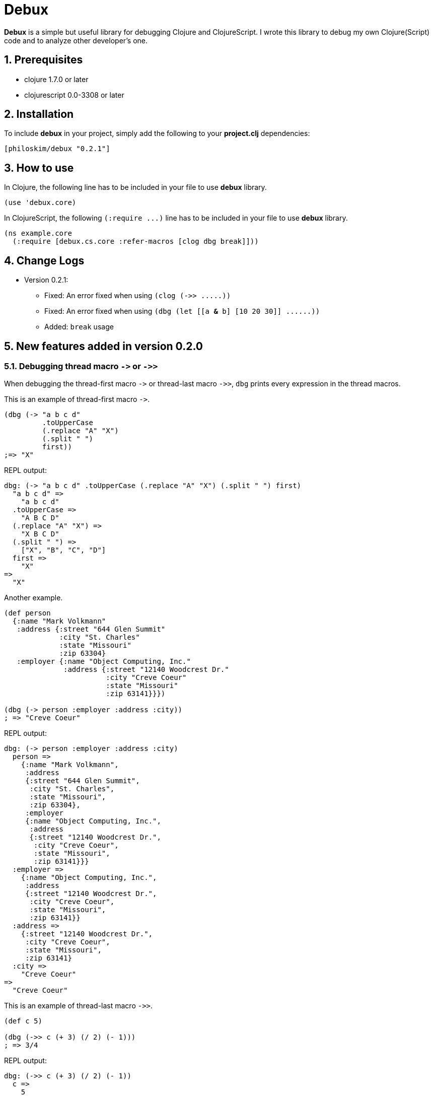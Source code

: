 # Debux
:source-language: clojure
:source-highlighter: coderay
:sectnums:
:imagesdir: ./doc/img

*Debux* is a simple but useful library for debugging Clojure and ClojureScript. I wrote
this library to debug my own Clojure(Script) code and to analyze other developer's
one.


## Prerequisites

* clojure 1.7.0 or later
* clojurescript 0.0-3308 or later


## Installation

To include *debux* in your project, simply add the following to your *project.clj* dependencies:


[source]
....
[philoskim/debux "0.2.1"]
....



## How to use
 
In Clojure, the following line has to be included in your file to use *debux* library.


[source]
....
(use 'debux.core)
....

In ClojureScript, the following `(:require pass:q[...])` line has to be included in your
file to use *debux* library.


[source]
....
(ns example.core
  (:require [debux.cs.core :refer-macros [clog dbg break]]))
....

  
## Change Logs

* Version 0.2.1:
** Fixed: An error fixed when using `(clog (pass:q[->> .....]))`
** Fixed: An error fixed when using `(dbg (let [[a *&* b] [10 20 30]] pass:q[......]))`
** Added: `break` usage  


## New features added in version 0.2.0
  
### Debugging thread macro `pass:[->]` or `pass:[->>]`

When debugging the thread-first macro `pass:[->]` or thread-last macro `pass:[->>]`, `dbg`
prints every expression in the thread macros.

This is an example of thread-first macro `pass:[->]`.
  
[source]
....
(dbg (-> "a b c d"
         .toUpperCase
         (.replace "A" "X")
         (.split " ")
         first))
;=> "X"
....

.REPL output:
[listing]
----
dbg: (-> "a b c d" .toUpperCase (.replace "A" "X") (.split " ") first)
  "a b c d" =>
    "a b c d"
  .toUpperCase =>
    "A B C D"
  (.replace "A" "X") =>
    "X B C D"
  (.split " ") =>
    ["X", "B", "C", "D"]
  first =>
    "X"
=>
  "X"
----
 
Another example.

[source]
....
(def person 
  {:name "Mark Volkmann"
   :address {:street "644 Glen Summit"
             :city "St. Charles"
             :state "Missouri"
             :zip 63304}
   :employer {:name "Object Computing, Inc."
              :address {:street "12140 Woodcrest Dr."
                        :city "Creve Coeur"
                        :state "Missouri"
                        :zip 63141}}})

(dbg (-> person :employer :address :city))
; => "Creve Coeur"
....

.REPL output: 
....
dbg: (-> person :employer :address :city)
  person =>
    {:name "Mark Volkmann",
     :address
     {:street "644 Glen Summit",
      :city "St. Charles",
      :state "Missouri",
      :zip 63304},
     :employer
     {:name "Object Computing, Inc.",
      :address
      {:street "12140 Woodcrest Dr.",
       :city "Creve Coeur",
       :state "Missouri",
       :zip 63141}}}
  :employer =>
    {:name "Object Computing, Inc.",
     :address
     {:street "12140 Woodcrest Dr.",
      :city "Creve Coeur",
      :state "Missouri",
      :zip 63141}}
  :address =>
    {:street "12140 Woodcrest Dr.",
     :city "Creve Coeur",
     :state "Missouri",
     :zip 63141}
  :city =>
    "Creve Coeur"
=>
  "Creve Coeur"
....
   
This is an example of thread-last macro `pass:[->>]`.
  
[source]
....
(def c 5)

(dbg (->> c (+ 3) (/ 2) (- 1)))
; => 3/4
....
  
.REPL output:
....
dbg: (->> c (+ 3) (/ 2) (- 1))
  c =>
    5
  (+ 3) =>
    8
  (/ 2) =>
    1/4
  (- 1) =>
    3/4
=>
  3/4
....

If you want to debug one of the expressions in the thread macro `pass:[->]` or `pass:[->>]`, don't do it like this. You will have some exception.

[source]
....
(-> {:a [1 2]}
    (dbg (get :a))
    (conj 3))
; => java.lang.IllegalArgumentException
;    Don't know how to create ISeq from: java.lang.Long
....

Instead, do it like this.

[source]
....
(-> {:a [1 2]}
    (get :a)
    dbg
    (conj 3))
; => [1 2 3]
....

.REPL output:
....
dbg: (get {:a [1 2]} :a) =>
  [1 2]
....

Another example.
  
[source]
....
(->> [-1 0 1 2]
     (filter pos?)
     (map inc)
     dbg
     (map str))
; => ("2" "3")
....
  
.REPL output:
....
dbg: (map inc (filter pos? [-1 0 1 2])) =>
  (2 3)
....
  
### Debugging `let` or `comp` form

When debugging `let` form,

[source]
....
(dbg (let [a (take 5 (range))
           {:keys [b c d] :or {d 10 b 20 c 30}} {:c 50 :d 100}
           [e f g & h] ["a" "b" "c" "d" "e"]]
        [a b c d e f g h]))
; => [(0 1 2 3 4) 20 50 100 "a" "b" "c" ("d" "e")]
....

each binding will be printed.
  
.REPL output: 
....
dbg: (let [a (take 5 (range)) {:keys [b c d], :or {d 10, b 20, c 30}} {:c 50, :d 100} [e f g & h] ["a" "b" "c" "d" "e"]] ...)
  a =>
    (0 1 2 3 4)
  {:keys [b c d], :or {d 10, b 20, c 30}} =>
    {:keys [20 50 100], :or {100 10, 20 20, 50 30}}
  [e f g & h] =>
    ["a" "b" "c" & ("d" "e")]
=>
  [(0 1 2 3 4) 20 50 100 "a" "b" "c" ("d" "e")]
....

When debugging `comp` form,

[source]
....
(def c (dbg (comp inc inc +)))

(c 10 20)
; => 32
....
the result of each function will be printed.
  
.REPL output: 
....
dbg: (comp inc inc +)
  + =>
    30
  inc =>
    31
  inc =>
    32
=>
  32
....

  
## Usage in Clojure

In the first place, the following line has to be included in your file to use *debux* library in Clojure.


[source]
....
(use 'debux.core)
....


### Basic usage

This is a simple example. The macro `dbg` prints an original form and pretty-prints the evaluated value on the REPL window. Then it returns the value without interfering with the code execution.

If you wrap the code with `dbg` like this,
  
[source]
....
(* 2 (dbg (+ 10 20)))
; => 60
....

the following will be printed in the REPL window.

.REPL output:  
....
dbg: (+ 10 20) =>
  30
....

#### Nested `dbg`

The `dbg` macro can be nested.

[source]
....
(dbg (* 2 (dbg (+ 10 20))))
; => 60
....

.REPL output:
....
dbg: (+ 10 20) =>
  30

dbg: (* 2 (dbg (+ 10 20))) =>
  60
....

#### Debugging several forms

Sometimes you need to see several forms evaluated. To do so, a literal vector form can be used like this.

[source]
....

(defn my-fun
  [a {:keys [b c d] :or {d 10 b 20 c 30}} [e f g & h]]
  (dbg [a b c d e f g h]))

(my-fun (take 5 (range)) {:c 50 :d 100} ["a" "b" "c" "d" "e"]) 
; => [(0 1 2 3 4) 20 50 100 "a" "b" "c" ("d" "e")]
....

.REPL output:
....
dbg: [a b c d e f g h] =>
  {:a (0 1 2 3 4),
   :b 20,
   :c 50,
   :d 100,
   :e "a",
   :f "b",
   :g "c",
   :h ("d" "e")}
....

Notice that the printed value is a map, not a vector and the form is prepended with colon to differenciate the form from the evaluated value.

Further examples:

[source]
....
(def a 10)
(def b 20)

(dbg [a b [a b] :c])
; => [10 20 [10 20] :c]
....
  
.REPL output:
....
dbg: [a b [a b] :c] =>
  {:a 10, :b 20, :[a b] [10 20], ::c :c}
....

### Various options

The various options can be added and combinated in any order after the form.


#### String option

You can add your own message in a string and it will be printed betwen less-than and more-than sign like this.


[source]
....
(dbg (repeat 5 (dbg (repeat 5 "x")
                    "inner repeat"))
     "outer repeat")
; => (("x" "x" "x" "x" "x")
;     ("x" "x" "x" "x" "x")
;     ("x" "x" "x" "x" "x")
;     ("x" "x" "x" "x" "x")
;     ("x" "x" "x" "x" "x"))
....
  
.REPL output:
....
dbg: (repeat 5 "x")   <inner repeat> =>
  ("x" "x" "x" "x" "x")

dbg: (repeat 5 (dbg (repeat 5 "x") "inner repeat"))   <outer repeat> =>
  (("x" "x" "x" "x" "x")
   ("x" "x" "x" "x" "x")
   ("x" "x" "x" "x" "x")
   ("x" "x" "x" "x" "x")
   ("x" "x" "x" "x" "x"))
....


#### Number option

If you don't specify the number after the form, debux will print only 100 items in each collection by default.

[source]
....
(dbg (range 200))
; => (0 1 2 ... 199)
....

.REPL output:
[listing]
----
dbg: (range 200) =>
  (0 1 2 3 4
   ......
   98 99 ...)
----

So, if you want to print more than 100 items, specify the number option explicitly.

....
(dbg (range 200) 200)
; => (0 1 2 ... 199)
....

.REPL output:
[listing]
----
dbg: (range 200) =>
  (0 1 2 3 4
   ......
   198 199)
----

Especially in the case of evaluating an *infinite lazy-seq*, you have to specify the number of the elements to print, to avoid the `OutOfMemoryError`.

[source]
....
(dbg (range) 5)
; => (0 1 2 3 4)
....

.REPL output:
....
dbg: (range) =>
  (0 1 2 3 4)
....

If you omit the number in evaluating an infinite lazy-seq, it will print default 100 elements but cannnot avoid `OutOfMemoryError`.
  
[source]
....
(dbg (range))
; => Unhandled java.lang.OutOfMemoryError   Java heap space
....
  
.REPL output:
....
dbg: (range) =>
  (0 1 2 3 4 5 6 7 8 9
   ......
   98 99 ...)
....

So Be careful! You have to limit the number of realized infinite lazy-seq explicitly by the number option.

  
#### `:if` `expression` option

You can set `:if` `expression` like this.

[source]
....
(for [i (range 10)]
  (dbg i :if (even? i)))
; => (0 1 2 3 4 5 6 7 8 9)
....
  
.REPL output:
....
dbg: i =>
  0

dbg: i =>
  2

dbg: i =>
  4

dbg: i =>
  6

dbg: i =>
  8
....

## Usage in ClojureScript on Browser Console

You can use `dbg` or `clog` macro in REPL window like
link:https://github.com/tomjakubowski/weasel[weasel] in ClojureScript. However, you should
use `clog` instead of `dbg`, because `clog` macro uses the `console.log` fuction of
browser's developer tools to style the form. The evaluated result of `dbg` macro will go
to the REPL window, and that of `clog` macro will go to the browser's console.


The following `(:require pass:q[...])` line has to be included in your file to use *debux* library in ClojureScript.


[source]
....
(ns example.core
  (:require [debux.cs.core :as d :refer-macros [clog dbg break]]))


(clog (repeat 5 (clog (repeat 5 "x")
                      "inner repeat"))
      "outer repeat")
....

image::clog-1.png[]


Besides 'Usage in Clojure' features, you can use additional options in `clog` macro.

### CSS Styling

#### Predefined style keywords

You can style the form, using the following predefined keywords.

[cols="^,^", options="header", width="30"]
|===

| keyword | abbreviation
| :style  | :s
| :error  | :e
| :warn   | :w
| :info   | :i
| :debug  | :d

|===

....
(clog (+ 10 20) :style :error "error style")
(clog (+ 10 20) :style :warn "warn style")
(clog (+ 10 20) :style :info "info style")
(clog (+ 10 20) :style :debug "debug style")
(clog (+ 10 20) "debug style is default")
....
  
Or in brief

....  
(clog (+ 10 20) :s :e "error style")
(clog (+ 10 20) :s :w "warn style")
(clog (+ 10 20) :s :i "info style")
(clog (+ 10 20) :s :d "debug style")
(clog (+ 10 20) "debug style is default")
....

image::clog-2.png[]


#### User-defined style

You can redefine the predefined styles or define your own new style like this.


[source]
....
(d/merge-style {:warn "background: #9400D3; color: white"
                :love "background: #FF1493; color: white"})

(clog (+ 10 20) :style :warn "warn style changed")
(clog (+ 10 20) :style :love "love style")

;; You can style the form directly in string format in any way you want.
(clog (+ 10 20) :style "color:orange; background:blue; font-size: 14pt")
....

image::clog-3.png[]


### `:once` option

If you add `:once` (or `:o` in brief) option after the form, the same evaluated value will not be printed. This is a very useful feature, when you are debugging a game programming, where successive multiple frames usually have the same evaluated value.


[source]
....
(def a (atom 10))

;; This will be printed.
(clog @a :once)

;; This will not be printed,
;; because the evaluated value is the same as before.
(clog @a :once)


(reset! a 20)

;; This will be printed,
;; because the evaluated value is not the same as before.
(clog @a :once)

;; This will not be printed,
;; because the evaluated value is the same as before.
(clog @a :once)
....

image::clog-4.png[]

* Notice that `(:once mode)` string is appended after the evaluated result to indicate
  `once` mode.

   
### `:js` option

If `:js` option is added after the form, the JavaScript object will be printed as well, so you can inspect the internal structures of ClojureScript data types.

....
(clog {:a 10 :b 20} :js)
....

image::clog-5.png[]


## `break`

You can use `break` to set the breakpoint in the sourc code like this. After that you can
inspect the callstack, locals, etc. in the browser's DevTool window.

[source]
....
(defn my-fun2
  [a {:keys [b c d] :or {d 10 b 20 c 30}} [e f g & h]]
  (break)
  (clog [a b c d e f g h]))

(my-fun2 (take 5 (range)) {:c 50 :d 100} ["a" "b" "c" "d" "e"]) 
....

image:break.png[]
  
  
When using `break`, you can `:if expression` like this.

[source]
....
(defn my-fun3 []
  (let [a 10
        b 20]
    (dotimes [i 1000]
      (break :if (= i 999)))))

(my-fun3)
....

image:break-if.png[]
  

## Usage in ClojureScript on Browser REPL

You can use both `dbg` and `clog` macros on the browser REPL. The following is an example about
runing the link:https://github.com/bhauman/lein-figwheel[Figwheel].

[source]
....
(defproject example "0.1.0-SNAPSHOT"
  :dependencies [[org.clojure/clojure "1.8.0"]
                 [org.clojure/clojurescript "1.8.51"]
                 [philoskim/debux "0.2.1"]]
  :plugins [[lein-cljsbuild "1.1.3"]
            [lein-figwheel  "0.5.1"]]
  :source-paths ["src/clj"]
  :clean-targets ^{:protect false}
                 ["resources/public/js/app.js"
                  "resources/public/js/app.js.map"]
  :cljsbuild {:builds [{:id "dev"
                        :source-paths ["src/cljs"]
                        :figwheel true
                        :compiler {:main example.core
                                   :asset-path "js/out"
                                   :output-to "resources/public/js/app.js"
                                   :output-dir "resources/public/js/out"
                                   :source-map true
                                   :optimizations :none} }]})
....


ANd then run figwheel like this on terminal window.

[listing]
----
$ lein figwheel
Figwheel: Validating the configuration found in project.clj

Figwheel: Configuration Valid. Starting Figwheel ...
Figwheel: Starting server at http://localhost:3449
Port 3449 is already being used. Are you running another Figwheel instance? If you want to run two Figwheel instances add a new :server-port (i.e. :server-port 3450) to Figwheel's config options in your project.clj
Figwheel: Watching build - dev
Compiling "resources/public/js/app.js" from ["src/cljs"]...
Successfully compiled "resources/public/js/app.js" in 2.257 seconds.
Launching ClojureScript REPL for build: dev
Figwheel Controls:
          (stop-autobuild)                ;; stops Figwheel autobuilder
          (start-autobuild [id ...])      ;; starts autobuilder focused on optional ids
          (switch-to-build id ...)        ;; switches autobuilder to different build
          (reset-autobuild)               ;; stops, cleans, and starts autobuilder
          (reload-config)                 ;; reloads build config and resets autobuild
          (build-once [id ...])           ;; builds source one time
          (clean-builds [id ..])          ;; deletes compiled cljs target files
          (print-config [id ...])         ;; prints out build configurations
          (fig-status)                    ;; displays current state of system
  Switch REPL build focus:
          :cljs/quit                      ;; allows you to switch REPL to another build
    Docs: (doc function-name-here)
    Exit: Control+C or :cljs/quit
 Results: Stored in vars *1, *2, *3, *e holds last exception object
Prompt will show when Figwheel connects to your application
----

After that, connect to `http://localhost:3449` on your borwser.

[listing]
----
To quit, type: :cljs/quit
cljs.user=> (require '[debux.cs.core :refer-macros [clog dbg break]])        
nil
  
cljs.user=> (dbg (+ 1 2))

dbg: (+ 1 2) =>
  3
3
  
cljs.user=> 
----

Now you can do anything in this REPL as in the Clojure REPL. When you evaluate `dbg` macro in your ClojureScript source code, the result will go to the REPL window and when you evaluate `clog` macro in your ClojureScript source code, the result will go to your browser's console window.


## License
Copyright © 2015--2016 Young Tae Kim

Distributed under the Eclipse Public License either version 1.0 or any later version.
